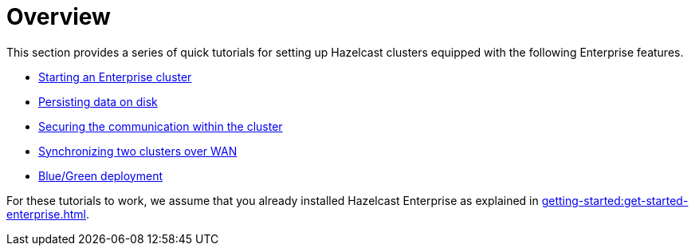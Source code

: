 = Overview
:description: This section provides a series of quick tutorials for setting up Hazelcast clusters equipped with the following Enterprise features.

{description}

* xref:getting-started:start-ee-cluster.adoc[Starting an Enterprise cluster]
* xref:getting-started:persistence.adoc[Persisting data on disk]
* xref:getting-started:security.adoc[Securing the communication within the cluster]
* xref:getting-started:wan.adoc[Synchronizing two clusters over WAN]
* xref:getting-started:blue-green.adoc[Blue/Green deployment]

For these tutorials to work, we assume that you already installed Hazelcast Enterprise
as explained in xref:getting-started:get-started-enterprise.adoc[].
